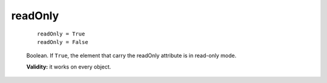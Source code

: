 .. _genro_readonly:

========
readOnly
========

    ::
    
        readOnly = True
        readOnly = False
        
    Boolean. If ``True``, the element that carry the readOnly attribute is
    in read-only mode.
    
    **Validity:** it works on every object.